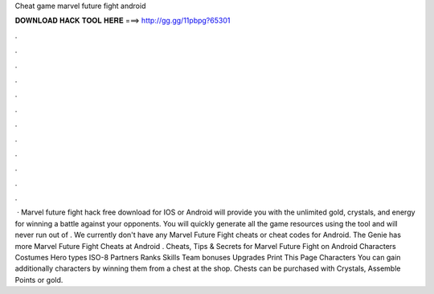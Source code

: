 Cheat game marvel future fight android

𝐃𝐎𝐖𝐍𝐋𝐎𝐀𝐃 𝐇𝐀𝐂𝐊 𝐓𝐎𝐎𝐋 𝐇𝐄𝐑𝐄 ===> http://gg.gg/11pbpg?65301

.

.

.

.

.

.

.

.

.

.

.

.

 · Marvel future fight hack free download for IOS or Android will provide you with the unlimited gold, crystals, and energy for winning a battle against your opponents. You will quickly generate all the game resources using the tool and will never run out of . We currently don't have any Marvel Future Fight cheats or cheat codes for Android. The Genie has more Marvel Future Fight Cheats at  Android . Cheats, Tips & Secrets for Marvel Future Fight on Android Characters Costumes Hero types ISO-8 Partners Ranks Skills Team bonuses Upgrades Print This Page Characters You can gain additionally characters by winning them from a chest at the shop. Chests can be purchased with Crystals, Assemble Points or gold.